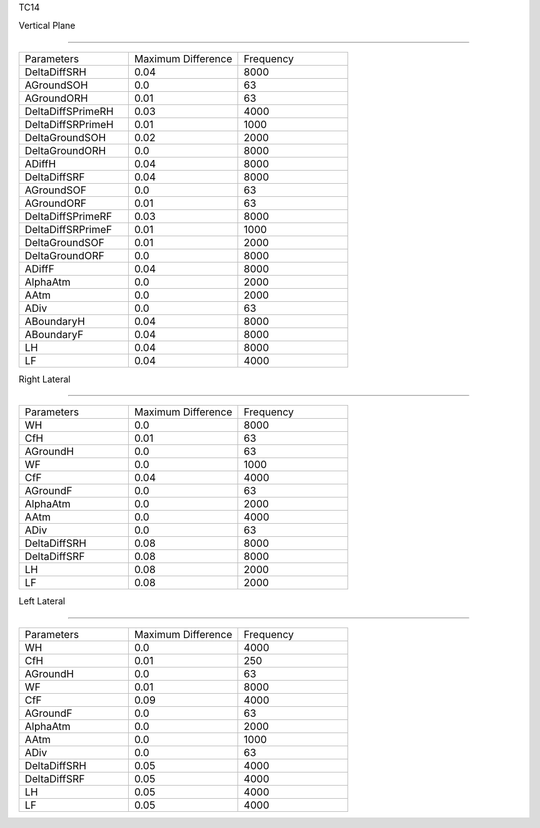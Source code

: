 TC14

Vertical Plane 

================

.. list-table::
   :widths: 25 25 25

   * - Parameters
     - Maximum Difference
     - Frequency
   * - DeltaDiffSRH
     - 0.04
     - 8000
   * - AGroundSOH
     - 0.0
     - 63
   * - AGroundORH
     - 0.01
     - 63
   * - DeltaDiffSPrimeRH
     - 0.03
     - 4000
   * - DeltaDiffSRPrimeH
     - 0.01
     - 1000
   * - DeltaGroundSOH
     - 0.02
     - 2000
   * - DeltaGroundORH
     - 0.0
     - 8000
   * - ADiffH
     - 0.04
     - 8000
   * - DeltaDiffSRF
     - 0.04
     - 8000
   * - AGroundSOF
     - 0.0
     - 63
   * - AGroundORF
     - 0.01
     - 63
   * - DeltaDiffSPrimeRF
     - 0.03
     - 8000
   * - DeltaDiffSRPrimeF
     - 0.01
     - 1000
   * - DeltaGroundSOF
     - 0.01
     - 2000
   * - DeltaGroundORF
     - 0.0
     - 8000
   * - ADiffF
     - 0.04
     - 8000
   * - AlphaAtm
     - 0.0
     - 2000
   * - AAtm
     - 0.0
     - 2000
   * - ADiv
     - 0.0
     - 63
   * - ABoundaryH
     - 0.04
     - 8000
   * - ABoundaryF
     - 0.04
     - 8000

   * - LH
     - 0.04
     - 8000
   * - LF
     - 0.04
     - 4000
Right Lateral

================

.. list-table::
   :widths: 25 25 25

   * - Parameters
     - Maximum Difference
     - Frequency
   * - WH
     - 0.0
     - 8000
   * - CfH
     - 0.01
     - 63
   * - AGroundH
     - 0.0
     - 63
   * - WF
     - 0.0
     - 1000
   * - CfF
     - 0.04
     - 4000
   * - AGroundF
     - 0.0
     - 63
   * - AlphaAtm
     - 0.0
     - 2000
   * - AAtm
     - 0.0
     - 4000
   * - ADiv
     - 0.0
     - 63
   * - DeltaDiffSRH
     - 0.08
     - 8000
   * - DeltaDiffSRF
     - 0.08
     - 8000
   * - LH
     - 0.08
     - 2000
   * - LF
     - 0.08
     - 2000
Left Lateral

================

.. list-table::
   :widths: 25 25 25

   * - Parameters
     - Maximum Difference
     - Frequency
   * - WH
     - 0.0
     - 4000
   * - CfH
     - 0.01
     - 250
   * - AGroundH
     - 0.0
     - 63
   * - WF
     - 0.01
     - 8000
   * - CfF
     - 0.09
     - 4000
   * - AGroundF
     - 0.0
     - 63
   * - AlphaAtm
     - 0.0
     - 2000
   * - AAtm
     - 0.0
     - 1000
   * - ADiv
     - 0.0
     - 63
   * - DeltaDiffSRH
     - 0.05
     - 4000
   * - DeltaDiffSRF
     - 0.05
     - 4000
   * - LH
     - 0.05
     - 4000
   * - LF
     - 0.05
     - 4000
